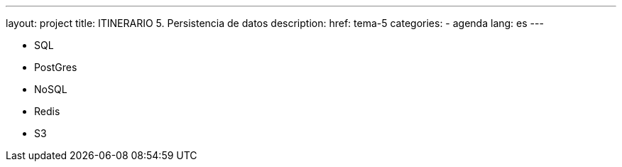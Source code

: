 ---
layout: project
title: ITINERARIO 5. Persistencia de datos
description:
href: tema-5
categories:
  - agenda
lang: es
---

* SQL
* PostGres
* NoSQL
* Redis
* S3